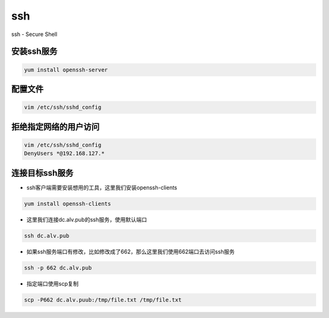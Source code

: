 ssh
###
ssh - Secure Shell

安装ssh服务
===============
.. code-block:: bash

    yum install openssh-server


配置文件
===============

.. code-block:: bash

    vim /etc/ssh/sshd_config

拒绝指定网络的用户访问
==================================

.. code-block:: bash

    vim /etc/ssh/sshd_config
    DenyUsers *@192.168.127.*


连接目标ssh服务
====================

- ssh客户端需要安装想用的工具，这里我们安装openssh-clients

.. code-block:: bash

    yum install openssh-clients

- 这里我们连接dc.alv.pub的ssh服务，使用默认端口

.. code-block:: bash

    ssh dc.alv.pub

- 如果ssh服务端口有修改，比如修改成了662，那么这里我们使用662端口去访问ssh服务

.. code-block:: bash

    ssh -p 662 dc.alv.pub

- 指定端口使用scp复制

.. code-block:: bash

    scp -P662 dc.alv.puub:/tmp/file.txt /tmp/file.txt

